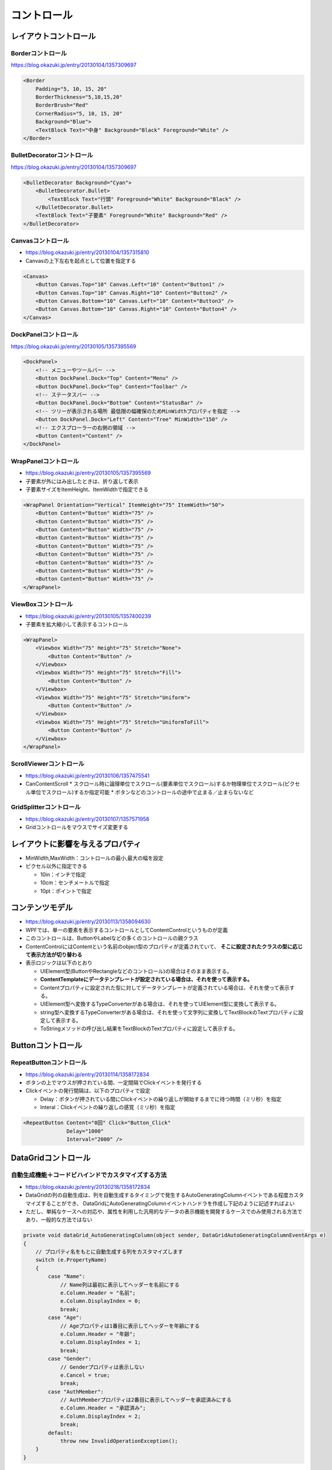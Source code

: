 ===========
コントロール
===========

レイアウトコントロール
======================

------------------
Borderコントロール
------------------

https://blog.okazuki.jp/entry/20130104/1357309697

.. code-block:: XML

    <Border 
        Padding="5, 10, 15, 20"
        BorderThickness="5,10,15,20" 
        BorderBrush="Red" 
        CornerRadius="5, 10, 15, 20" 
        Background="Blue">
        <TextBlock Text="中身" Background="Black" Foreground="White" />
    </Border>

---------------------------
BulletDecoratorコントロール
---------------------------

https://blog.okazuki.jp/entry/20130104/1357309697

.. code-block:: XML

    <BulletDecorator Background="Cyan">
        <BulletDecorator.Bullet>
            <TextBlock Text="行頭" Foreground="White" Background="Black" />
        </BulletDecorator.Bullet>
        <TextBlock Text="子要素" Foreground="White" Background="Red" />
    </BulletDecorator>

------------------
Canvasコントロール
------------------

* https://blog.okazuki.jp/entry/20130104/1357315810
* Canvasの上下左右を起点として位置を指定する

.. code-block:: XML

    <Canvas>
        <Button Canvas.Top="10" Canvas.Left="10" Content="Button1" />
        <Button Canvas.Top="10" Canvas.Right="10" Content="Button2" />
        <Button Canvas.Bottom="10" Canvas.Left="10" Content="Button3" />
        <Button Canvas.Bottom="10" Canvas.Right="10" Content="Button4" />
    </Canvas>

---------------------
DockPanelコントロール
---------------------

https://blog.okazuki.jp/entry/20130105/1357395569

.. code-block:: XML

    <DockPanel>
        <!-- メニューやツールバー -->
        <Button DockPanel.Dock="Top" Content="Menu" />
        <Button DockPanel.Dock="Top" Content="Toolbar" />
        <!-- ステータスバー -->
        <Button DockPanel.Dock="Bottom" Content="StatusBar" />
        <!-- ツリーが表示される場所 最低限の幅確保のためMinWidthプロパティを指定 -->
        <Button DockPanel.Dock="Left" Content="Tree" MinWidth="150" />
        <!-- エクスプローラーの右側の領域 -->
        <Button Content="Content" />
    </DockPanel>

---------------------
WrapPanelコントロール
---------------------

* https://blog.okazuki.jp/entry/20130105/1357395569
* 子要素が外にはみ出したときは、折り返して表示
* 子要素サイズをItemHeight、ItemWidthで指定できる

.. code-block:: XML

    <WrapPanel Orientation="Vertical" ItemHeight="75" ItemWidth="50">
        <Button Content="Button" Width="75" />
        <Button Content="Button" Width="75" />
        <Button Content="Button" Width="75" />
        <Button Content="Button" Width="75" />
        <Button Content="Button" Width="75" />
        <Button Content="Button" Width="75" />
        <Button Content="Button" Width="75" />
        <Button Content="Button" Width="75" />
        <Button Content="Button" Width="75" />
    </WrapPanel>

-------------------
ViewBoxコントロール
-------------------

* https://blog.okazuki.jp/entry/20130105/1357400239
* 子要素を拡大縮小して表示するコントロール

.. code-block:: XML

    <WrapPanel>
        <Viewbox Width="75" Height="75" Stretch="None">
            <Button Content="Button" />
        </Viewbox>
        <Viewbox Width="75" Height="75" Stretch="Fill">
            <Button Content="Button" />
        </Viewbox>
        <Viewbox Width="75" Height="75" Stretch="Uniform">
            <Button Content="Button" />
        </Viewbox>
        <Viewbox Width="75" Height="75" Stretch="UniformToFill">
            <Button Content="Button" />
        </Viewbox>
    </WrapPanel>

------------------------
ScrollViewerコントロール
------------------------

* https://blog.okazuki.jp/entry/20130106/1357475541
* CanContentScroll
  * スクロール時に論理単位でスクロール(要素単位でスクロール)するか物理単位でスクロール(ピクセル単位でスクロール)するか指定可能
  * ボタンなどのコントロールの途中で止まる／止まらないなど

------------------------
GridSplitterコントロール
------------------------

* https://blog.okazuki.jp/entry/20130107/1357571958
* Gridコントロールをマウスでサイズ変更する

レイアウトに影響を与えるプロパティ
==================================

* MinWidth,MaxWidth：コントロールの最小,最大の幅を設定
* ピクセル以外に指定できる
  
  * 10in：インチで指定
  * 10cm：センチメートルで指定
  * 10pt：ポイントで指定

コンテンツモデル
================

* https://blog.okazuki.jp/entry/20130113/1358094630
* WPFでは、単一の要素を表示するコントロールとしてContentControlというものが定義
* このコントロールは、ButtonやLabelなどの多くのコントロールの親クラス
* ContentControlにはContentという名前のobject型のプロパティが定義されていて、 **そこに設定されたクラスの型に応じて表示方法が切り替わる**
* 表示ロジックは以下のとおり

  * UIElement型(ButtonやRectangleなどのコントロール)の場合はそのまま表示する。
  * **ContentTemplateにデータテンプレートが設定されている場合は、それを使って表示する。**
  * Contentプロパティに設定された型に対してデータテンプレートが定義されている場合は、それを使って表示する。
  * UIElement型へ変換するTypeConverterがある場合は、それを使ってUIElement型に変換して表示する。
  * string型へ変換するTypeConverterがある場合は、それを使って文字列に変換してTextBlockのTextプロパティに設定して表示する。
  * ToStringメソッドの呼び出し結果をTextBlockのTextプロパティに設定して表示する。

Buttonコントロール
==================

------------------------
RepeatButtonコントロール
------------------------

* https://blog.okazuki.jp/entry/20130114/1358172834
* ボタンの上でマウスが押されている間、一定間隔でClickイベントを発行する
* Clickイベントの発行間隔は、以下のプロパティで設定
 
  * Delay：ボタンが押されている間にClickイベントの繰り返しが開始するまでに待つ時間（ミリ秒）を指定
  * Interal：Clickイベントの繰り返しの感覚（ミリ秒）を指定

.. code-block:: XML

    <RepeatButton Content="0回" Click="Button_Click" 
                  Delay="1000" 
                  Interval="2000" />

DataGridコントロール
====================

----------------------------------------------------
自動生成機能＋コードビハインドでカスタマイズする方法
----------------------------------------------------

* https://blog.okazuki.jp/entry/20130218/1358172834
* DataGridの列の自動生成は、列を自動生成するタイミングで発生するAutoGeneratingColumnイベントである程度カスタマイズすることができ、
  DataGridにAutoGeneratingColumnイベントハンドラを作成し下記のように記述すればよい
* ただし、単純なケースへの対応や、属性を利用した汎用的なデータの表示機能を開発するケースでのみ使用される方法であり、一般的な方法ではない

.. code-block:: csharp

    private void dataGrid_AutoGeneratingColumn(object sender, DataGridAutoGeneratingColumnEventArgs e)
    {
        // プロパティ名をもとに自動生成する列をカスタマイズします
        switch (e.PropertyName)
        {
            case "Name":
                // Name列は最初に表示してヘッダーを名前にする
                e.Column.Header = "名前";
                e.Column.DisplayIndex = 0;
                break;
            case "Age":
                // Ageプロパティは1番目に表示してヘッダーを年齢にする
                e.Column.Header = "年齢";
                e.Column.DisplayIndex = 1;
                break;
            case "Gender":
                // Genderプロパティは表示しない
                e.Cancel = true;
                break;
            case "AuthMember":
                // AuthMemberプロパティは2番目に表示してヘッダーを承認済みにする
                e.Column.Header = "承認済み";
                e.Column.DisplayIndex = 2;
                break;
            default:
                throw new InvalidOperationException();
        }
    }

----------------------
自分で列を定義する方法
----------------------

* https://blog.okazuki.jp/entry/20130224/1361693816
* 「自動生成機能＋コードビハインド」より、こちらが一般的な方法

TreeViewコントロール
====================

* https://blog.okazuki.jp/entry/20130409/1365479109
* DataTemplateを拡張したHierarchicalDataTemplateを使用
* DataTemplateと異なる点は、ItemsSourceプロパティに、現在表示している要素の子にあたるものをItemsSourceプロパティに設定する点

